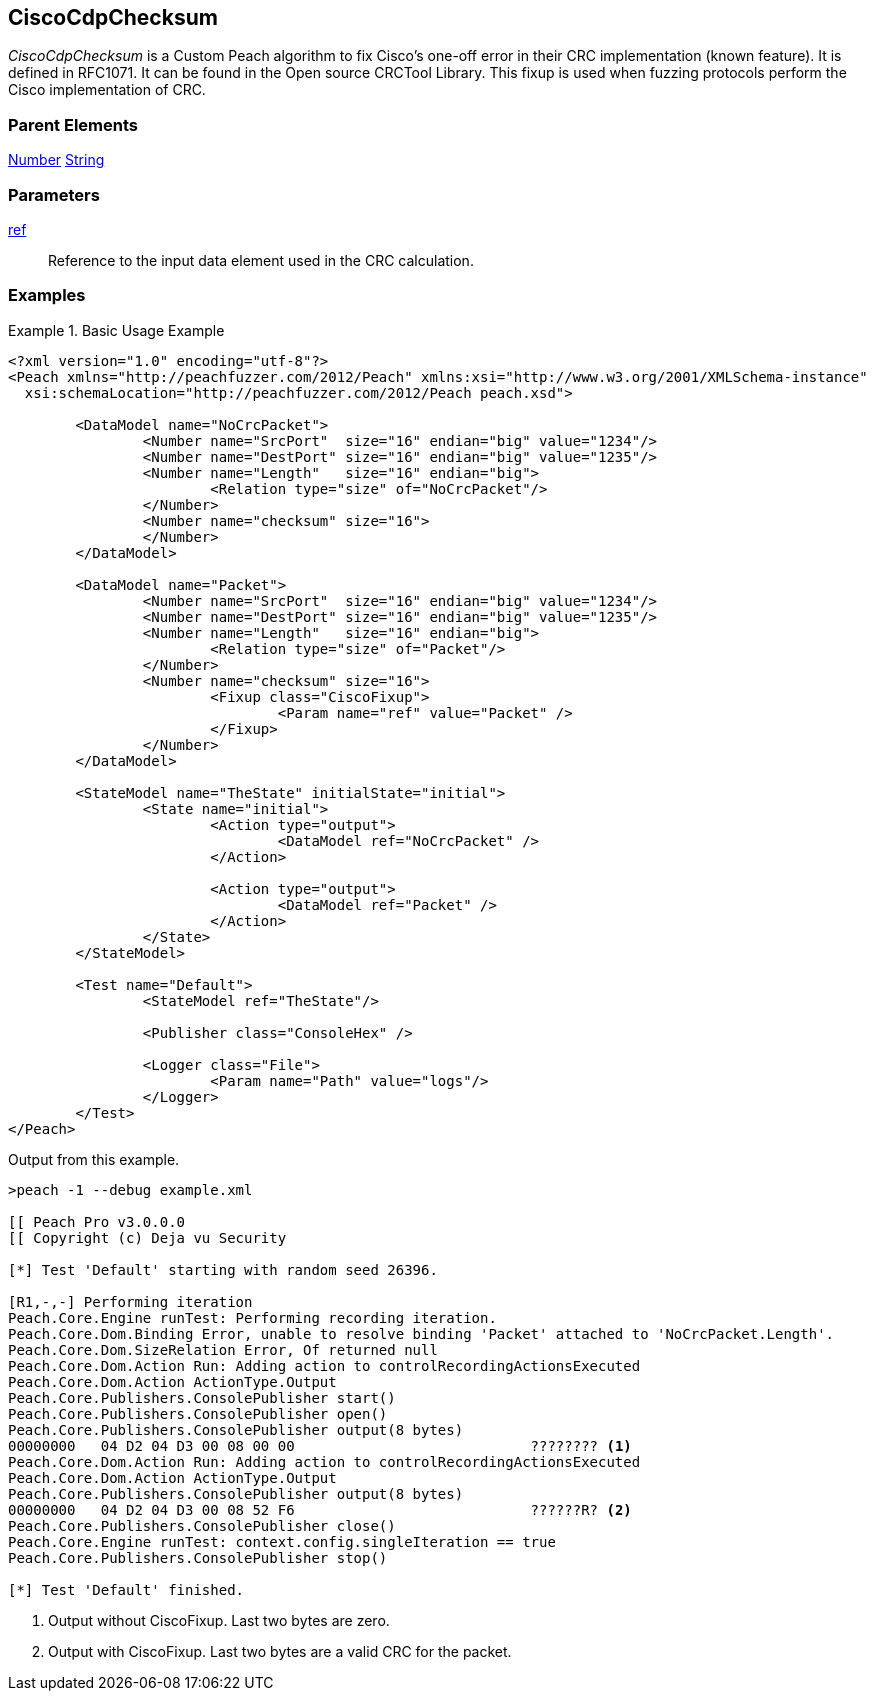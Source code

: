 <<<
[[Fixups_CiscoFixup]]
== CiscoCdpChecksum

// Reviewed:
//  - 02/18/2014: Seth & Adam: Outlined
// Expand description to include use case "This is used when fuzzing {0} protocols"
// Show example of output
// Give full pit to run using hex publisher
// List Parent element types

// Updated:
// 2/21/14: Mick
// expanded description
// Added parent types
// Added full example

_CiscoCdpChecksum_ is a Custom Peach algorithm to fix  Cisco's one-off error in their CRC implementation (known feature).
It is defined in RFC1071.
It can be found in the Open source CRCTool Library.
This fixup is used when fuzzing protocols perform the Cisco implementation of CRC.

=== Parent Elements

xref:Number[Number]
xref:String[String]

=== Parameters

xref:ref[ref]:: Reference to the input data element used in the CRC calculation.

=== Examples

.Basic Usage Example
======================
[source,xml]
----
<?xml version="1.0" encoding="utf-8"?>
<Peach xmlns="http://peachfuzzer.com/2012/Peach" xmlns:xsi="http://www.w3.org/2001/XMLSchema-instance"
  xsi:schemaLocation="http://peachfuzzer.com/2012/Peach peach.xsd">

	<DataModel name="NoCrcPacket">
		<Number name="SrcPort"  size="16" endian="big" value="1234"/>
		<Number name="DestPort" size="16" endian="big" value="1235"/>
		<Number name="Length"   size="16" endian="big">
			<Relation type="size" of="NoCrcPacket"/>
		</Number>
		<Number name="checksum" size="16">
		</Number>
	</DataModel>

	<DataModel name="Packet">
		<Number name="SrcPort"  size="16" endian="big" value="1234"/>
		<Number name="DestPort" size="16" endian="big" value="1235"/>
		<Number name="Length"   size="16" endian="big">
			<Relation type="size" of="Packet"/>
		</Number>
		<Number name="checksum" size="16">
			<Fixup class="CiscoFixup">
				<Param name="ref" value="Packet" />
			</Fixup>
		</Number>
	</DataModel>

	<StateModel name="TheState" initialState="initial">
		<State name="initial">
			<Action type="output">
				<DataModel ref="NoCrcPacket" />
			</Action>

			<Action type="output">
				<DataModel ref="Packet" />
			</Action>
		</State>
	</StateModel>

	<Test name="Default">
		<StateModel ref="TheState"/>

		<Publisher class="ConsoleHex" />

		<Logger class="File">
			<Param name="Path" value="logs"/>
		</Logger>
	</Test>
</Peach>
----

Output from this example.

----
>peach -1 --debug example.xml

[[ Peach Pro v3.0.0.0
[[ Copyright (c) Deja vu Security

[*] Test 'Default' starting with random seed 26396.

[R1,-,-] Performing iteration
Peach.Core.Engine runTest: Performing recording iteration.
Peach.Core.Dom.Binding Error, unable to resolve binding 'Packet' attached to 'NoCrcPacket.Length'.
Peach.Core.Dom.SizeRelation Error, Of returned null
Peach.Core.Dom.Action Run: Adding action to controlRecordingActionsExecuted
Peach.Core.Dom.Action ActionType.Output
Peach.Core.Publishers.ConsolePublisher start()
Peach.Core.Publishers.ConsolePublisher open()
Peach.Core.Publishers.ConsolePublisher output(8 bytes)
00000000   04 D2 04 D3 00 08 00 00                            ???????? <1>
Peach.Core.Dom.Action Run: Adding action to controlRecordingActionsExecuted
Peach.Core.Dom.Action ActionType.Output
Peach.Core.Publishers.ConsolePublisher output(8 bytes)
00000000   04 D2 04 D3 00 08 52 F6                            ??????R? <2>
Peach.Core.Publishers.ConsolePublisher close()
Peach.Core.Engine runTest: context.config.singleIteration == true
Peach.Core.Publishers.ConsolePublisher stop()

[*] Test 'Default' finished.
----

<1> Output without CiscoFixup. Last two bytes are zero.
<2> Output with CiscoFixup. Last two bytes are a valid CRC for the packet.

======================
